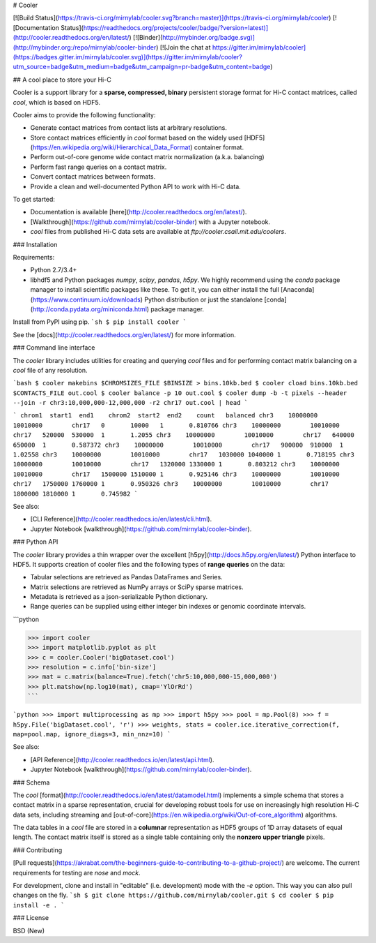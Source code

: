# Cooler

[![Build Status](https://travis-ci.org/mirnylab/cooler.svg?branch=master)](https://travis-ci.org/mirnylab/cooler)
[![Documentation Status](https://readthedocs.org/projects/cooler/badge/?version=latest)](http://cooler.readthedocs.org/en/latest/)
[![Binder](http://mybinder.org/badge.svg)](http://mybinder.org:/repo/mirnylab/cooler-binder)
[![Join the chat at https://gitter.im/mirnylab/cooler](https://badges.gitter.im/mirnylab/cooler.svg)](https://gitter.im/mirnylab/cooler?utm_source=badge&utm_medium=badge&utm_campaign=pr-badge&utm_content=badge)


## A cool place to store your Hi-C

Cooler is a support library for a **sparse, compressed, binary** persistent storage format for Hi-C contact matrices, called `cool`, which is based on HDF5.

Cooler aims to provide the following functionality:

- Generate contact matrices from contact lists at arbitrary resolutions.
- Store contact matrices efficiently in `cool` format based on the widely used [HDF5](https://en.wikipedia.org/wiki/Hierarchical_Data_Format) container format.
- Perform out-of-core genome wide contact matrix normalization (a.k.a. balancing)
- Perform fast range queries on a contact matrix.
- Convert contact matrices between formats.
- Provide a clean and well-documented Python API to work with Hi-C data.


To get started:

- Documentation is available [here](http://cooler.readthedocs.org/en/latest/).
- [Walkthrough](https://github.com/mirnylab/cooler-binder) with a Jupyter notebook.
- `cool` files from published Hi-C data sets are available at `ftp://cooler.csail.mit.edu/coolers`.


### Installation

Requirements:

- Python 2.7/3.4+
- libhdf5 and Python packages `numpy`, `scipy`, `pandas`, `h5py`. We highly recommend using the `conda` package manager to install scientific packages like these. To get it, you can either install the full [Anaconda](https://www.continuum.io/downloads) Python distribution or just the standalone [conda](http://conda.pydata.org/miniconda.html) package manager.

Install from PyPI using pip.
```sh
$ pip install cooler
```

See the [docs](http://cooler.readthedocs.org/en/latest/) for more information.


### Command line interface

The `cooler` library includes utilities for creating and querying `cool` files and for performing contact matrix balancing on a `cool` file of any resolution.

```bash
$ cooler makebins $CHROMSIZES_FILE $BINSIZE > bins.10kb.bed
$ cooler cload bins.10kb.bed $CONTACTS_FILE out.cool
$ cooler balance -p 10 out.cool
$ cooler dump -b -t pixels --header --join -r chr3:10,000,000-12,000,000 -r2 chr17 out.cool | head
```

```
chrom1  start1  end1    chrom2  start2  end2    count   balanced
chr3    10000000        10010000        chr17   0       10000   1       0.810766
chr3    10000000        10010000        chr17   520000  530000  1       1.2055
chr3    10000000        10010000        chr17   640000  650000  1       0.587372
chr3    10000000        10010000        chr17   900000  910000  1       1.02558
chr3    10000000        10010000        chr17   1030000 1040000 1       0.718195
chr3    10000000        10010000        chr17   1320000 1330000 1       0.803212
chr3    10000000        10010000        chr17   1500000 1510000 1       0.925146
chr3    10000000        10010000        chr17   1750000 1760000 1       0.950326
chr3    10000000        10010000        chr17   1800000 1810000 1       0.745982
```

See also:

- [CLI Reference](http://cooler.readthedocs.io/en/latest/cli.html).
- Jupyter Notebook [walkthrough](https://github.com/mirnylab/cooler-binder).

### Python API

The `cooler` library provides a thin wrapper over the excellent [h5py](http://docs.h5py.org/en/latest/) Python interface to HDF5. It supports creation of cooler files and the following types of **range queries** on the data:

- Tabular selections are retrieved as Pandas DataFrames and Series.
- Matrix  selections are retrieved as NumPy arrays or SciPy sparse matrices.
- Metadata is retrieved as a json-serializable Python dictionary.
- Range queries can be supplied using either integer bin indexes or genomic coordinate intervals.

```python

>>> import cooler
>>> import matplotlib.pyplot as plt
>>> c = cooler.Cooler('bigDataset.cool')
>>> resolution = c.info['bin-size']
>>> mat = c.matrix(balance=True).fetch('chr5:10,000,000-15,000,000')
>>> plt.matshow(np.log10(mat), cmap='YlOrRd')
```

```python
>>> import multiprocessing as mp
>>> import h5py
>>> pool = mp.Pool(8)
>>> f = h5py.File('bigDataset.cool', 'r')
>>> weights, stats = cooler.ice.iterative_correction(f, map=pool.map, ignore_diags=3, min_nnz=10)
```

See also:

- [API Reference](http://cooler.readthedocs.io/en/latest/api.html).
- Jupyter Notebook [walkthrough](https://github.com/mirnylab/cooler-binder).

### Schema

The `cool` [format](http://cooler.readthedocs.io/en/latest/datamodel.html) implements a simple schema that stores a contact matrix in a sparse representation, crucial for developing robust tools for use on increasingly high resolution Hi-C data sets, including streaming and [out-of-core](https://en.wikipedia.org/wiki/Out-of-core_algorithm) algorithms.

The data tables in a `cool` file are stored in a **columnar** representation as HDF5 groups of 1D array datasets of equal length. The contact matrix itself is stored as a single table containing only the **nonzero upper triangle** pixels.


### Contributing

[Pull requests](https://akrabat.com/the-beginners-guide-to-contributing-to-a-github-project/) are welcome. The current requirements for testing are `nose` and `mock`.

For development, clone and install in "editable" (i.e. development) mode with the `-e` option. This way you can also pull changes on the fly.
```sh
$ git clone https://github.com/mirnylab/cooler.git
$ cd cooler
$ pip install -e .
```

### License

BSD (New)


